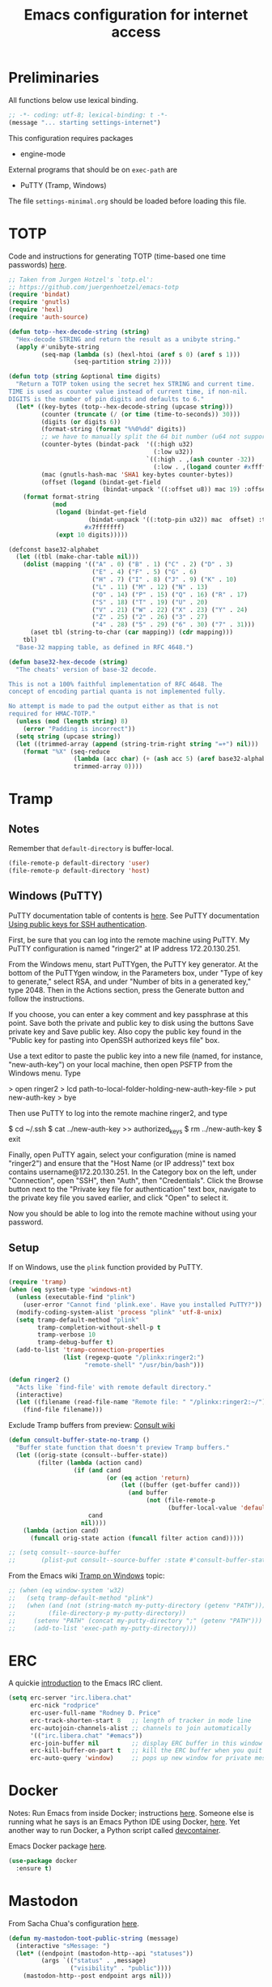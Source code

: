 #+TITLE: Emacs configuration for internet access
#+STARTUP: overview indent

* Preliminaries

All functions below use lexical binding.
#+begin_src emacs-lisp
;; -*- coding: utf-8; lexical-binding: t -*-
(message "... starting settings-internet")
#+end_src

This configuration requires packages

  - engine-mode

External programs that should be on =exec-path= are

  - PuTTY (Tramp, Windows)


The file =settings-minimal.org= should be loaded before loading this
file.

* TOTP

Code and instructions for generating TOTP (time-based one time
passwords) [[https://www.masteringemacs.org/article/securely-generating-totp-tokens-emacs][here]].

#+begin_src emacs-lisp
  ;; Taken from Jurgen Hotzel's `totp.el':
  ;; https://github.com/juergenhoetzel/emacs-totp
  (require 'bindat)
  (require 'gnutls)
  (require 'hexl)
  (require 'auth-source)

  (defun totp--hex-decode-string (string)
    "Hex-decode STRING and return the result as a unibyte string."
    (apply #'unibyte-string
           (seq-map (lambda (s) (hexl-htoi (aref s 0) (aref s 1)))
                    (seq-partition string 2))))

  (defun totp (string &optional time digits)
    "Return a TOTP token using the secret hex STRING and current time.
  TIME is used as counter value instead of current time, if non-nil.
  DIGITS is the number of pin digits and defaults to 6."
    (let* ((key-bytes (totp--hex-decode-string (upcase string)))
           (counter (truncate (/ (or time (time-to-seconds)) 30)))
           (digits (or digits 6))
           (format-string (format "%%0%dd" digits))
           ;; we have to manually split the 64 bit number (u64 not supported in Emacs 27.2)
           (counter-bytes (bindat-pack  '((:high u32)
                                          (:low u32))
                                        `((:high . ,(ash counter -32))
                                          (:low . ,(logand counter #xffffffff)))))
           (mac (gnutls-hash-mac 'SHA1 key-bytes counter-bytes))
           (offset (logand (bindat-get-field
                            (bindat-unpack '((:offset u8)) mac 19) :offset) #xf)))
      (format format-string
              (mod
               (logand (bindat-get-field
                        (bindat-unpack '((:totp-pin u32)) mac  offset) :totp-pin)
                       #x7fffffff)
               (expt 10 digits)))))
#+end_src

#+begin_src emacs-lisp
  (defconst base32-alphabet
    (let ((tbl (make-char-table nil)))
      (dolist (mapping '(("A" . 0) ("B" . 1) ("C" . 2) ("D" . 3)
                         ("E" . 4) ("F" . 5) ("G" . 6)
                         ("H" . 7) ("I" . 8) ("J" . 9) ("K" . 10)
                         ("L" . 11) ("M" . 12) ("N" . 13)
                         ("O" . 14) ("P" . 15) ("Q" . 16) ("R" . 17)
                         ("S" . 18) ("T" . 19) ("U" . 20)
                         ("V" . 21) ("W" . 22) ("X" . 23) ("Y" . 24)
                         ("Z" . 25) ("2" . 26) ("3" . 27)
                         ("4" . 28) ("5" . 29) ("6" . 30) ("7" . 31)))
        (aset tbl (string-to-char (car mapping)) (cdr mapping)))
      tbl)
    "Base-32 mapping table, as defined in RFC 4648.")

  (defun base32-hex-decode (string)
    "The cheats' version of base-32 decode.

  This is not a 100% faithful implementation of RFC 4648. The
  concept of encoding partial quanta is not implemented fully.

  No attempt is made to pad the output either as that is not
  required for HMAC-TOTP."
    (unless (mod (length string) 8)
      (error "Padding is incorrect"))
    (setq string (upcase string))
    (let ((trimmed-array (append (string-trim-right string "=+") nil)))
      (format "%X" (seq-reduce
                    (lambda (acc char) (+ (ash acc 5) (aref base32-alphabet char)))
                    trimmed-array 0))))
#+end_src

* Tramp

** Notes

Remember that =default-directory= is buffer-local.
#+begin_src emacs-lisp :tangle no
  (file-remote-p default-directory 'user)
  (file-remote-p default-directory 'host)
#+end_src

** Windows (PuTTY)

PuTTY documentation table of contents is [[https://the.earth.li/~sgtatham/putty/0.80/htmldoc/][here]].
See PuTTY documentation [[https://the.earth.li/~sgtatham/putty/0.80/htmldoc/Chapter8.html][Using public keys for SSH authentication]].

First, be sure that you can log into the remote machine using PuTTY.
My PuTTY configuration is named "ringer2" at IP address 172.20.130.251.

From the Windows menu, start PuTTYgen, the PuTTY key generator. At the
bottom of the PuTTYgen window, in the Parameters box, under "Type of
key to generate," select RSA, and under "Number of bits in a generated
key," type 2048. Then in the Actions section, press the Generate
button and follow the instructions.

If you choose, you can enter a key comment and key passphrase at this
point. Save both the private and public key to disk using the buttons
Save private key and Save public key. Also copy the public key found
in the "Public key for pasting into OpenSSH authorized keys file" box.

Use a text editor to paste the public key into a new file (named, for
instance, "new-auth-key") on your local machine, then open PSFTP from
the Windows menu. Type

> open ringer2
> lcd path-to-local-folder-holding-new-auth-key-file
> put new-auth-key
> bye

Then use PuTTY to log into the remote machine ringer2, and type

$ cd ~/.ssh
$ cat ../new-auth-key >> authorized_keys
$ rm ../new-auth-key
$ exit

Finally, open PuTTY again, select your configuration (mine is named
"ringer2") and ensure that the "Host Name (or IP address)" text box
contains username@172.20.130.251. In the Category box on the left,
under "Connection", open "SSH", then "Auth", then "Credentials". Click
the Browse button next to the "Private key file for authentication"
text box, navigate to the private key file you saved earlier, and
click "Open" to select it.

Now you should be able to log into the remote machine without using
your password.

** Setup

If on Windows, use the =plink= function provided by PuTTY.
#+begin_src emacs-lisp
  (require 'tramp)
  (when (eq system-type 'windows-nt)
    (unless (executable-find "plink")
      (user-error "Cannot find 'plink.exe'. Have you installed PuTTY?"))
    (modify-coding-system-alist 'process "plink" 'utf-8-unix)
    (setq tramp-default-method "plink"
          tramp-completion-without-shell-p t
          tramp-verbose 10
          tramp-debug-buffer t)
    (add-to-list 'tramp-connection-properties
                 (list (regexp-quote "/plinkx:ringer2:")
                       "remote-shell" "/usr/bin/bash")))
#+end_src

#+begin_src emacs-lisp
  (defun ringer2 ()
    "Acts like `find-file' with remote default directory."
    (interactive)
    (let ((filename (read-file-name "Remote file: " "/plinkx:ringer2:~/")))
      (find-file filename)))
#+end_src

Exclude Tramp buffers from preview: [[https://github.com/minad/consult/wiki#do-not-preview-exwm-windows-or-tramp-buffers][Consult wiki]]
#+begin_src emacs-lisp
  (defun consult-buffer-state-no-tramp ()
    "Buffer state function that doesn't preview Tramp buffers."
    (let ((orig-state (consult--buffer-state))
          (filter (lambda (action cand)
                    (if (and cand
                             (or (eq action 'return)
                                 (let ((buffer (get-buffer cand)))
                                   (and buffer
                                        (not (file-remote-p
                                              (buffer-local-value 'default-directory buffer)))))))
                        cand
                      nil))))
      (lambda (action cand)
        (funcall orig-state action (funcall filter action cand)))))

  ;; (setq consult--source-buffer
  ;;       (plist-put consult--source-buffer :state #'consult-buffer-state-no-tramp))
#+end_src

From the Emacs wiki [[https://www.emacswiki.org/emacs/Tramp_on_Windows][Tramp on Windows]] topic:
#+begin_src emacs-lisp
  ;; (when (eq window-system 'w32)
  ;;   (setq tramp-default-method "plink")
  ;;   (when (and (not (string-match my-putty-directory (getenv "PATH")))
  ;; 	     (file-directory-p my-putty-directory))
  ;;     (setenv "PATH" (concat my-putty-directory ";" (getenv "PATH")))
  ;;     (add-to-list 'exec-path my-putty-directory)))
#+end_src

* ERC

A quickie [[https://systemcrafters.net/chatting-with-emacs/irc-basics-with-erc/][introduction]] to the Emacs IRC client.
#+begin_src emacs-lisp
  (setq erc-server "irc.libera.chat"
        erc-nick "rodprice"
        erc-user-full-name "Rodney D. Price"
        erc-track-shorten-start 8   ;; length of tracker in mode line
        erc-autojoin-channels-alist ;; channels to join automatically
        '(("irc.libera.chat" "#emacs"))
        erc-join-buffer nil         ;; display ERC buffer in this window
        erc-kill-buffer-on-part t   ;; kill the ERC buffer when you quit
        erc-auto-query 'window)     ;; pops up new window for private message
#+end_src

* Docker

Notes: Run Emacs from inside Docker; instructions [[https://github.com/JAremko/docker-emacs][here]]. Someone else
is running what he says is an Emacs Python IDE using Docker, [[https://rebeja.eu/posts/python-ide-with-emacs-and-docker/][here]]. Yet
another way to run Docker, a Python script called [[https://github.com/jkitchin/devcontainer][devcontainer]].

Emacs Docker package [[https://github.com/Silex/docker.el][here]].
#+begin_src emacs-lisp :tangle no
  (use-package docker
    :ensure t)
#+end_src

* Mastodon

From Sacha Chua's configuration [[https://sachachua.com/dotemacs/index.html#mastodon][here]].
#+begin_src emacs-lisp
  (defun my-mastodon-toot-public-string (message)
    (interactive "sMessage: ")
    (let* ((endpoint (mastodon-http--api "statuses"))
           (args `(("status" . ,message)
                   ("visibility" . "public"))))
      (mastodon-http--post endpoint args nil)))
#+end_src

#+begin_src emacs-lisp
  (defun my-mastodon-show-my-followers ()
    (interactive)
    (mastodon-profile--make-profile-buffer-for
     (mastodon-profile--lookup-account-in-status (mastodon-auth--get-account-name) nil)
     "followers"
     #'mastodon-profile--add-author-bylines))
#+end_src

#+begin_src emacs-lisp
  (defun my-yank-mastodon-link ()
    (interactive)
    (let* ((url (current-kill 0))
           (url-parsed (url-generic-parse-url url))
           (user (file-name-base (url-filename url-parsed))))
      (cond
       ((derived-mode-p 'oddmuse-mode) (insert "[" url " " user
                                               "@" (url-host url-parsed) "]"))
       ((derived-mode-p 'org-mode) (insert "[[" url "][" user
                                           "@" (url-host url-parsed) "]]"))
       (t (insert url)))))
#+end_src

#+begin_src emacs-lisp
  (autoload 'mastodon-notifications--get-mentions "mastodon-notifications" nil t)
#+end_src

#+begin_src emacs-lisp
  (use-package mastodon
    :ensure t
    :bind
    (:map mastodon-mode-map
          ("g" . mastodon-tl--update)
          ;; see org-capture-templates addition
          ("o" . (lambda () (interactive) (org-capture nil "m"))))
    :commands (mastodon-http--api
               mastodon-http--post
               mastodon-mode
               mastodon-http--get-search-json
               mastodon-tl--get-local-timeline)
    :config
    (mastodon-discover)
    (setq mastodon-instance-url "https://mathstodon.xyz"
          mastodon-active-user "rodprice"))
#+end_src

Render LaTeX equations in Mastodon buffers; from [[https://blog.nawaz.org/posts/2022/Dec/rendering-latex-formulae-in-mastodonel/][here]].
#+begin_src emacs-lisp :tangle no
  (defun mn:preview-latex-toot (&optional arg)
    "Toggle preview of the LaTeX fragments in Mastodon toots.

  If the cursor is on a Mastodon toot, create the image and
  overlay it over the source code.

  With a `\\[universal-argument]' prefix argument ARG, display
  image for all toots in the buffer.

  With a `\\[universal-argument] \\[universal-argument]' prefix
  argument ARG, clear images for the current toot.

  With a `\\[universal-argument] \\[universal-argument] \
  \\[universal-argument]' prefix argument ARG, clear images for the
  whole buffer."
    (interactive "P")
    (let ((toot-begin
           (previous-single-property-change
            (point)
            'byline
            (current-buffer)))
          (toot-end
           (next-single-property-change
            (point)
            'byline
            (current-buffer))))
      (cond
       ((not (display-graphic-p)) nil)
       ;; Clear whole buffer.
       ((equal arg '(64))
        (org-clear-latex-preview (point-min) (point-max))
        (message "LaTeX previews removed from buffer"))
       ;; Clear current toot.
       ((equal arg '(16))
        (org-clear-latex-preview toot-begin toot-end))
       ;; Preview whole buffer.
       ((equal arg '(4))
        (message "Creating LaTeX previews in buffer...")
        (org--latex-preview-region (point-min) (point-max))
        (message "Creating LaTeX previews in buffer... done."))
       ((org--latex-preview-region toot-begin toot-end)))))

  (define-key mastodon-mode-map (kbd "C-c C-x C-l") #'mn:preview-latex-toot)
#+end_src

* Search engines

Access search engines from emacs, [[https://github.com/hrs/engine-mode][here]].
#+begin_src emacs-lisp
  (use-package engine-mode
    :ensure t
    :bind-keymap ("C-c s" . engine-mode-prefixed-map)
    :config
    (defengine google
               "https://www.google.com/search?ie=utf-8&oe=utf-8&q=%s"
               :keybinding "g")
    (defengine wikipedia
               "https://www.wikipedia.org/search-redirect.php?language=en&go=Go&search=%s"
               :keybinding "w")
    (defengine stack-overflow
               "https://stackoverflow.com/search?q=%s"
               :keybinding "s")
    (defengine emacs-stack-exchange
               "https://emacs.stackexchange.com/search?q=%s"
               :keybinding "e")
    (defengine python-stack-exchange
               "https://python.stackexchange.com/search?q=%s"
               :keybinding "p")
    (defengine github
               "https://github.com/search?ref=simplesearch&q=%s"
               :keybinding "h")
    (defengine wolfram-alpha
               "https://www.wolframalpha.com/input/?i=%s"
               :keybinding "a")
    (engine-mode t))
#+end_src

* RSS

Get a random [[https://github.com/gonewest818/adafruit-wisdom.el][quote]] from [[https://adafruit.com][adafruit.com]] and display it.
#+begin_src emacs-lisp
  (use-package adafruit-wisdom
    :ensure t
    :defer t)
#+end_src

* Notes

Compiling Emacs 29 on Windows with MSYS2, [[https://readingworldmagazine.com/emacs/2022-02-24-compiling-emacs-29-from-source-on-windows/][here]] (a bit dated). Good
advice on mixing Git for Windows, MSYS2, and MINGW Emacs [[https://lists.gnu.org/archive/html/help-gnu-emacs/2022-02/msg00230.html][here]]. I
haven't followed it, unfortunately. Read the entire thread.

The psychology of bad habits, [[https://iai.tv/video/the-psychology-of-bad-habits-susan-michie][here]].

Look for the section "space as control key" in this guy's [[https://github.com/svend/dot-emacsd][config]].
Might be a way to circumvent browser's nasty habit of stealing key
strokes. Also, see "custom hook for all major modes":
#+begin_src emacs-lisp :tangle no
(defun my/run-local-vars-mode-hook ()
  "Run a hook for the `major-mode` after the local variables have been processed."
  (run-hooks (intern (concat (symbol-name major-mode) "-local-vars-hook"))))
(add-hook 'hack-local-variables-hook 'my/run-local-vars-mode-hook)
#+end_src

Make your blog look like the [[https://github.com/moble/www_black-holes_org][black-holes.org]] website.

Installing Doom Emacs through =git-bash=, [[https://earvingad.github.io/posts/doom_emacs_windows/][here]].

Really irritating name, [[https://github.com/p3r7/awesome-elisp][Awesome Elisp]], but a useful cookbook guide.

Reproducible research and other things through [[https://github.com/jkitchin/scimax][Scimax]]. Python code
from the same author to work with org-mode, etc, called [[https://github.com/jkitchin/pycse][pycse]]. See
also [[https://kitchingroup.cheme.cmu.edu/pycse/intro.html][pycse docs]].
